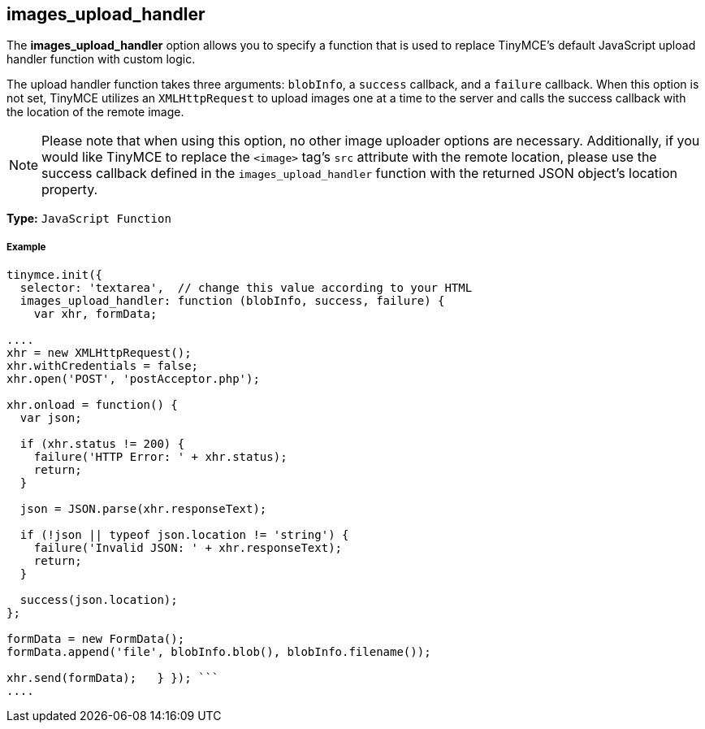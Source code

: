 == images_upload_handler

The *images_upload_handler* option allows you to specify a function that is used to replace TinyMCE's default JavaScript upload handler function with custom logic.

The upload handler function takes three arguments: `blobInfo`, a `success` callback, and a `failure` callback. When this option is not set, TinyMCE utilizes an `XMLHttpRequest` to upload images one at a time to the server and calls the success callback with the location of the remote image.

NOTE: Please note that when using this option, no other image uploader options are necessary. Additionally, if you would like TinyMCE to replace the `<image>` tag's `src` attribute with the remote location, please use the success callback defined in the `images_upload_handler` function with the returned JSON object's location property.

*Type:* `JavaScript Function`

[discrete]
===== Example

```js
tinymce.init({
  selector: 'textarea',  // change this value according to your HTML
  images_upload_handler: function (blobInfo, success, failure) {
    var xhr, formData;

....
xhr = new XMLHttpRequest();
xhr.withCredentials = false;
xhr.open('POST', 'postAcceptor.php');

xhr.onload = function() {
  var json;

  if (xhr.status != 200) {
    failure('HTTP Error: ' + xhr.status);
    return;
  }

  json = JSON.parse(xhr.responseText);

  if (!json || typeof json.location != 'string') {
    failure('Invalid JSON: ' + xhr.responseText);
    return;
  }

  success(json.location);
};

formData = new FormData();
formData.append('file', blobInfo.blob(), blobInfo.filename());

xhr.send(formData);   } }); ```
....
